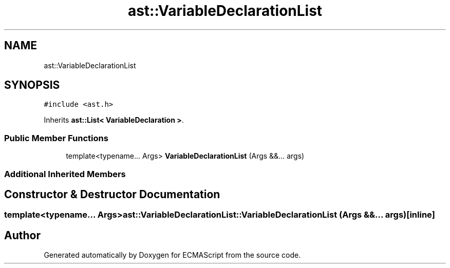 .TH "ast::VariableDeclarationList" 3 "Sun Apr 30 2017" "ECMAScript" \" -*- nroff -*-
.ad l
.nh
.SH NAME
ast::VariableDeclarationList
.SH SYNOPSIS
.br
.PP
.PP
\fC#include <ast\&.h>\fP
.PP
Inherits \fBast::List< VariableDeclaration >\fP\&.
.SS "Public Member Functions"

.in +1c
.ti -1c
.RI "template<typename\&.\&.\&. Args> \fBVariableDeclarationList\fP (Args &&\&.\&.\&. args)"
.br
.in -1c
.SS "Additional Inherited Members"
.SH "Constructor & Destructor Documentation"
.PP 
.SS "template<typename\&.\&.\&. Args> ast::VariableDeclarationList::VariableDeclarationList (Args &&\&.\&.\&. args)\fC [inline]\fP"


.SH "Author"
.PP 
Generated automatically by Doxygen for ECMAScript from the source code\&.
